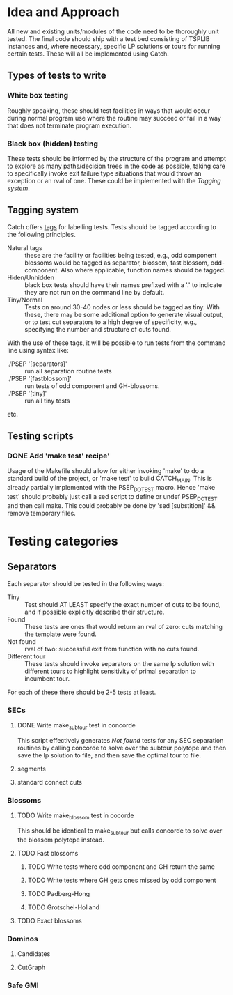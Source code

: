 * Idea and Approach
All new and existing units/modules of the code need to be thoroughly
unit tested. The final code should ship with a test bed consisting of
TSPLIB instances and, where necessary, specific LP solutions or tours
for running certain tests. These will all be implemented using Catch.

** Types of tests to write
*** White box testing
Roughly speaking, these should test facilities in ways that would
occur during normal program use where the routine may succeed or fail
in a way that does not terminate program execution. 
*** Black box (hidden) testing
These tests should be informed by the structure of the program and
attempt to explore as many paths/decision trees in the code as
possible, taking care to specifically invoke exit failure type
situations that would throw an exception or an rval of one. These
could be implemented with the [[Tagging system]]. 
** Tagging system
Catch offers [[https://github.com/philsquared/Catch/blob/master/docs/test-cases-and-sections.md][tags]] for labelling tests. Tests should be tagged
according to the following principles.
- Natural tags :: these are the facility or facilities being tested,
                  e.g., odd component blossoms would be tagged as
                  separator, blossom, fast blossom,
                  odd-component. Also where applicable, function names
                  should be tagged. 
- Hiden/Unhidden :: black box tests should have their names prefixed
                    with a '.' to indicate they are not run on the
                    command line by default. 
- Tiny/Normal :: Tests on around 30-40 nodes or less should be tagged
                 as tiny. With these, there may be some additional
                 option to generate visual output, or to test cut
                 separators to a high degree of specificity, e.g.,
                 specifying the number and structure of cuts found. 
With the use of these tags, it will be possible to run tests from the
command line using syntax like:
- ./PSEP '[separators]' :: run all separation routine tests
- ./PSEP '[fastblossom]' :: run tests of odd component and
     GH-blossoms. 
- ./PSEP '[tiny]' :: run all tiny tests
etc. 
** Testing scripts
*** DONE Add 'make test' recipe'
    CLOSED: [2016-11-20 Sun 15:01]
Usage of the Makefile should allow for either invoking 'make' to do a
standard build of the project, or 'make test' to build
CATCH_MAIN. This is already partially implemented with the
PSEP_DO_TEST macro. Hence 'make test' should probably just call a sed
script to define or undef PSEP_DO_TEST and then call make. This could
probably be done by 'sed [substition]' && remove temporary files. 
* Testing categories
** Separators
Each separator should be tested in the following ways:
- Tiny :: Test should AT LEAST specify the exact number of cuts to be
          found, and if possible explicitly describe their structure. 
- Found :: These tests are ones that would return an rval of zero:
           cuts matching the template were found. 
- Not found :: rval of two: successful exit from function with no cuts
               found. 
- Different tour :: These tests should invoke separators on the same
                    lp solution with different tours to highlight
                    sensitivity of primal separation to incumbent
                    tour. 
For each of these there should be 2-5 tests at least. 
*** SECs
**** DONE Write make_subtour test in concorde
CLOSED: [2016-11-20 Sun 14:26]
This script effectively generates [[Not found]] tests for any SEC
separation routines by calling concorde to solve over the subtour
polytope and then save the lp solution to file, and then save the
optimal tour to file. 
**** segments
**** standard connect cuts
*** Blossoms
**** TODO Write make_blossom test in cocorde
This should be identical to make_subtour but calls concorde to solve
over the blossom polytope instead. 
**** TODO Fast blossoms
***** TODO Write tests where odd component and GH return the same
***** TODO Write tests where GH gets ones missed by odd component
***** TODO Padberg-Hong
***** TODO Grotschel-Holland
**** TODO Exact blossoms
*** Dominos
**** Candidates
**** CutGraph
*** Safe GMI
